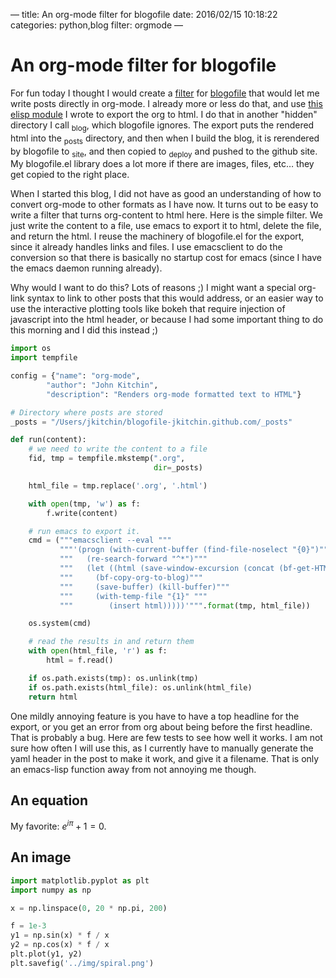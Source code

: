 ---
title: An org-mode filter for blogofile
date: 2016/02/15 10:18:22
categories: python,blog
filter: orgmode
---


* An org-mode filter for blogofile
  :PROPERTIES:
  :categories: python,blog,orgmode
  :END:
For fun today I thought I would create a [[http://blogofile.readthedocs.org/en/latest/filters.html][filter]] for [[http://blogofile.readthedocs.org/][blogofile]] that would let me write posts directly in org-mode. I already more or less do that, and use [[https://github.com/jkitchin/jmax/blob/master/user/blogofile.el][this elisp module]] I wrote to export the org to html. I do that in another "hidden" directory I call _blog, which blogofile ignores. The export puts the rendered html into the _posts directory, and then when I build the blog, it is rerendered by blogofile to _site, and then copied to _deploy and pushed to the github site. My blogofile.el library does a lot more if there are images, files, etc... they get copied to the right place.

When I started this blog, I did not have as good an understanding of how to convert org-mode to other formats as I have now. It turns out to be easy to write a filter that turns org-content to html here. Here is the simple filter. We just write the content to a file, use emacs to export it to html, delete the file, and return the html. I reuse the machinery of blogofile.el for the export, since it already handles links and files. I use emacsclient to do the conversion so that there is basically no startup cost for emacs (since I have the emacs daemon running already).

Why would I want to do this? Lots of reasons ;) I might want a special org-link syntax to link to other posts that this would address, or an easier way to use the interactive plotting tools like bokeh that require injection of javascript into the html header, or because I had some important thing to do this morning and I did this instead ;)

#+BEGIN_SRC python :tangle ../_filters/orgmode.py
import os
import tempfile

config = {"name": "org-mode",
        "author": "John Kitchin",
        "description": "Renders org-mode formatted text to HTML"}

# Directory where posts are stored
_posts = "/Users/jkitchin/blogofile-jkitchin.github.com/_posts"

def run(content):
    # we need to write the content to a file
    fid, tmp = tempfile.mkstemp(".org",
                                dir=_posts)

    html_file = tmp.replace('.org', '.html')

    with open(tmp, 'w') as f:
        f.write(content)

    # run emacs to export it.
    cmd = ("""emacsclient --eval """
           """'(progn (with-current-buffer (find-file-noselect "{0}")"""
           """   (re-search-forward "^*")"""
           """   (let ((html (save-window-excursion (concat (bf-get-HTML) (bf-copyright)))))"""
           """     (bf-copy-org-to-blog)"""
           """     (save-buffer) (kill-buffer)"""
           """     (with-temp-file "{1}" """
           """        (insert html)))))'""".format(tmp, html_file))

    os.system(cmd)

    # read the results in and return them
    with open(html_file, 'r') as f:
        html = f.read()

    if os.path.exists(tmp): os.unlink(tmp)
    if os.path.exists(html_file): os.unlink(html_file)
    return html
#+END_SRC

One mildly annoying feature is you have to have a top headline for the export, or you get an error from org about being before the first headline. That is probably a bug. Here are few tests to see how well it works. I am not sure how often I will use this, as I currently have to manually generate the yaml header in the post to make it work, and give it a filename. That is only an emacs-lisp function away from not annoying me though.

** An equation
My favorite: \(e^{i\pi} + 1 = 0\).

** An image
#+BEGIN_SRC python
import matplotlib.pyplot as plt
import numpy as np

x = np.linspace(0, 20 * np.pi, 200)

f = 1e-3
y1 = np.sin(x) * f / x
y2 = np.cos(x) * f / x
plt.plot(y1, y2)
plt.savefig('../img/spiral.png')
#+END_SRC

#+RESULTS:


[[../img/spiral.png]]

